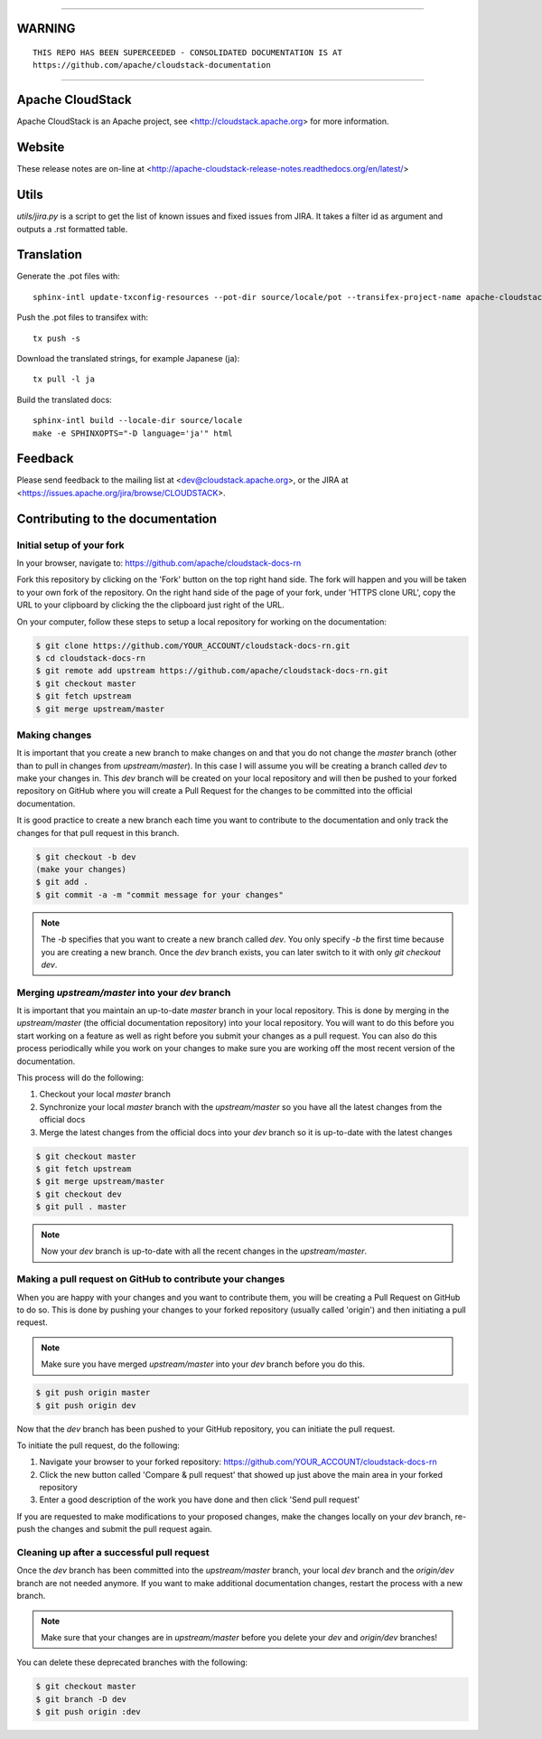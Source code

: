 .. Licensed to the Apache Software Foundation (ASF) under one
   or more contributor license agreements.  See the NOTICE file
   distributed with this work for additional information#
   regarding copyright ownership.  The ASF licenses this file
   to you under the Apache License, Version 2.0 (the
   "License"); you may not use this file except in compliance
   with the License.  You may obtain a copy of the License at
   http://www.apache.org/licenses/LICENSE-2.0
   Unless required by applicable law or agreed to in writing,
   software distributed under the License is distributed on an
   "AS IS" BASIS, WITHOUT WARRANTIES OR CONDITIONS OF ANY
   KIND, either express or implied.  See the License for the
   specific language governing permissions and limitations
   under the License.

____

WARNING
=========

::

     THIS REPO HAS BEEN SUPERCEEDED - CONSOLIDATED DOCUMENTATION IS AT
     https://github.com/apache/cloudstack-documentation
       

____


Apache CloudStack
=================

Apache CloudStack is an Apache project, see <http://cloudstack.apache.org> for
more information.


Website
=============

These release notes are on-line at <http://apache-cloudstack-release-notes.readthedocs.org/en/latest/>


Utils
==============

`utils/jira.py` is a script to get the list of known issues and fixed issues from JIRA. It takes a filter id as argument and outputs a .rst formatted table.


Translation
===========

Generate the .pot files with:

::

   sphinx-intl update-txconfig-resources --pot-dir source/locale/pot --transifex-project-name apache-cloudstack-release-notes-rtd --locale-dir source/locale

Push the .pot files to transifex with:

::

   tx push -s

Download the translated strings, for example Japanese (ja):

::

   tx pull -l ja

Build the translated docs:

::

   sphinx-intl build --locale-dir source/locale
   make -e SPHINXOPTS="-D language='ja'" html


Feedback
========

Please send feedback to the mailing list at <dev@cloudstack.apache.org>,
or the JIRA at <https://issues.apache.org/jira/browse/CLOUDSTACK>.


Contributing to the documentation
=================================

Initial setup of your fork
--------------------------

In your browser, navigate to: https://github.com/apache/cloudstack-docs-rn

Fork this repository by clicking on the 'Fork' button on the top right hand side.  The fork will happen and you will be taken to your own fork of the repository.  On the right hand side of the page of your fork, under 'HTTPS clone URL', copy the URL to your clipboard by clicking the the clipboard just right of the URL.

On your computer, follow these steps to setup a local repository for working on the documentation:

.. code:: bash

   $ git clone https://github.com/YOUR_ACCOUNT/cloudstack-docs-rn.git
   $ cd cloudstack-docs-rn
   $ git remote add upstream https://github.com/apache/cloudstack-docs-rn.git
   $ git checkout master
   $ git fetch upstream
   $ git merge upstream/master


Making changes
--------------

It is important that you create a new branch to make changes on and that you do not change the `master` branch (other than to pull in changes from `upstream/master`).  In this case I will assume you will be creating a branch called `dev` to make your changes in.  This `dev` branch will be created on your local repository and will then be pushed to your forked repository on GitHub where you will create a Pull Request for the changes to be committed into the official documentation.

It is good practice to create a new branch each time you want to contribute to the documentation and only track the changes for that pull request in this branch.

.. code:: bash

   $ git checkout -b dev
   (make your changes)
   $ git add .
   $ git commit -a -m "commit message for your changes"

.. note:: 
   The `-b` specifies that you want to create a new branch called `dev`.  You only specify `-b` the first time because you are creating a new branch.  Once the `dev` branch exists, you can later switch to it with only `git checkout dev`.


Merging `upstream/master` into your `dev` branch
------------------------------------------------

It is important that you maintain an up-to-date `master` branch in your local repository.  This is done by merging in the `upstream/master` (the official documentation repository) into your local repository.  You will want to do this before you start working on a feature as well as right before you submit your changes as a pull request.  You can also do this process periodically while you work on your changes to make sure you are working off the most recent version of the documentation.

This process will do the following:

#. Checkout your local `master` branch

#. Synchronize your local `master` branch with the `upstream/master` so you have all the latest changes from the official docs

#. Merge the latest changes from the official docs into your `dev` branch so it is up-to-date with the latest changes

.. code:: bash

   $ git checkout master
   $ git fetch upstream
   $ git merge upstream/master
   $ git checkout dev
   $ git pull . master

.. note:: Now your `dev` branch is up-to-date with all the recent changes in the `upstream/master`.


Making a pull request on GitHub to contribute your changes
----------------------------------------------------------

When you are happy with your changes and you want to contribute them, you will be creating a Pull Request on GitHub to do so.  This is done by pushing your changes to your forked repository (usually called 'origin') and then initiating a pull request.

.. note:: Make sure you have merged `upstream/master` into your `dev` branch before you do this.

.. code:: bash

   $ git push origin master
   $ git push origin dev

Now that the `dev` branch has been pushed to your GitHub repository, you can initiate the pull request.  

To initiate the pull request, do the following:

#. Navigate your browser to your forked repository: https://github.com/YOUR_ACCOUNT/cloudstack-docs-rn

#. Click the new button called 'Compare & pull request' that showed up just above the main area in your forked repository

#. Enter a good description of the work you have done and then click 'Send pull request'

If you are requested to make modifications to your proposed changes, make the changes locally on your `dev` branch, re-push the changes and submit the pull request again.


Cleaning up after a successful pull request
-------------------------------------------

Once the `dev` branch has been committed into the `upstream/master` branch, your local `dev` branch and the `origin/dev` branch are not needed anymore.  If you want to make additional documentation changes, restart the process with a new branch.

.. note:: Make sure that your changes are in `upstream/master` before you delete your `dev` and `origin/dev` branches!

You can delete these deprecated branches with the following:

.. code:: bash

   $ git checkout master
   $ git branch -D dev
   $ git push origin :dev
